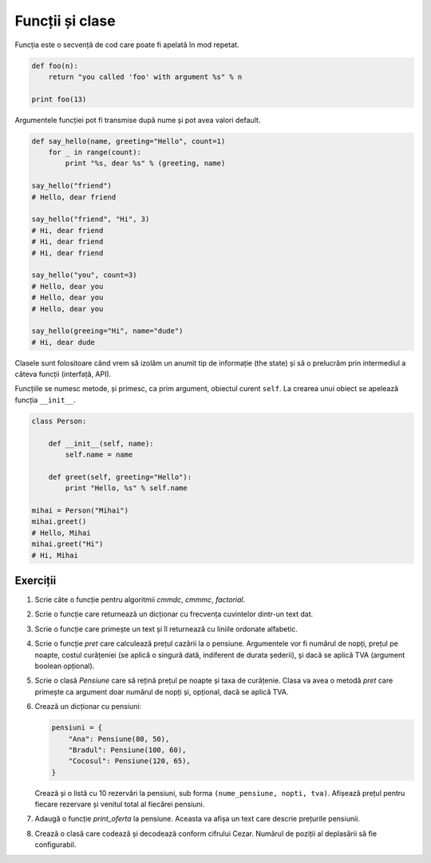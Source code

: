 Funcții și clase
================

Funcția este o secvență de cod care poate fi apelată în mod repetat.

.. code:: python

    def foo(n):
        return "you called 'foo' with argument %s" % n

    print foo(13)


Argumentele funcției pot fi transmise după nume și pot avea valori default.

.. code:: python

    def say_hello(name, greeting="Hello", count=1)
        for _ in range(count):
            print "%s, dear %s" % (greeting, name)

    say_hello("friend")
    # Hello, dear friend

    say_hello("friend", "Hi", 3)
    # Hi, dear friend
    # Hi, dear friend
    # Hi, dear friend

    say_hello("you", count=3)
    # Hello, dear you
    # Hello, dear you
    # Hello, dear you

    say_hello(greeing="Hi", name="dude")
    # Hi, dear dude


Clasele sunt folositoare când vrem să izolăm un anumit tip de informație
(the state) și să o prelucrăm prin intermediul a câteva funcții (interfață,
API).

Funcțiile se numesc metode, și primesc, ca prim argument, obiectul curent
``self``. La crearea unui obiect se apelează funcția ``__init__``.

.. code:: python

    class Person:

        def __init__(self, name):
            self.name = name

        def greet(self, greeting="Hello"):
            print "Hello, %s" % self.name

    mihai = Person("Mihai")
    mihai.greet()
    # Hello, Mihai
    mihai.greet("Hi")
    # Hi, Mihai


Exerciții
---------

1. Scrie câte o funcție pentru algoritmii `cmmdc`, `cmmmc`, `factorial`.

2. Scrie o funcție care returnează un dicționar cu frecvența cuvintelor
   dintr-un text dat.

3. Scrie o funcție care primește un text și îl returnează cu liniile ordonate
   alfabetic.

4. Scrie o funcție `pret` care calculează prețul cazării la o pensiune.
   Argumentele vor fi numărul de nopți, prețul pe noapte, costul curățeniei
   (se aplică o singură dată, indiferent de durata șederii), și dacă se
   aplică TVA (argument boolean opțional).

5. Scrie o clasă `Pensiune` care să rețină prețul pe noapte și taxa de
   curățenie. Clasa va avea o metodă `pret` care primește ca argument doar
   numărul de nopți și, opțional, dacă se aplică TVA.

6. Crează un dicționar cu pensiuni:

   .. code:: python

        pensiuni = {
            "Ana": Pensiune(80, 50),
            "Bradul": Pensiune(100, 60),
            "Cocosul": Pensiune(120, 65),
        }

   Crează și o listă cu 10 rezervări la pensiuni, sub forma
   ``(nume_pensiune, nopti, tva)``. Afișează prețul pentru fiecare rezervare
   și venitul total al fiecărei pensiuni.

7. Adaugă o funcție `print_oferta` la pensiune. Aceasta va afișa un text care
   descrie prețurile pensiunii.

8. Crează o clasă care codează și decodează conform cifrului Cezar. Numărul
   de poziții al deplasării să fie configurabil.
